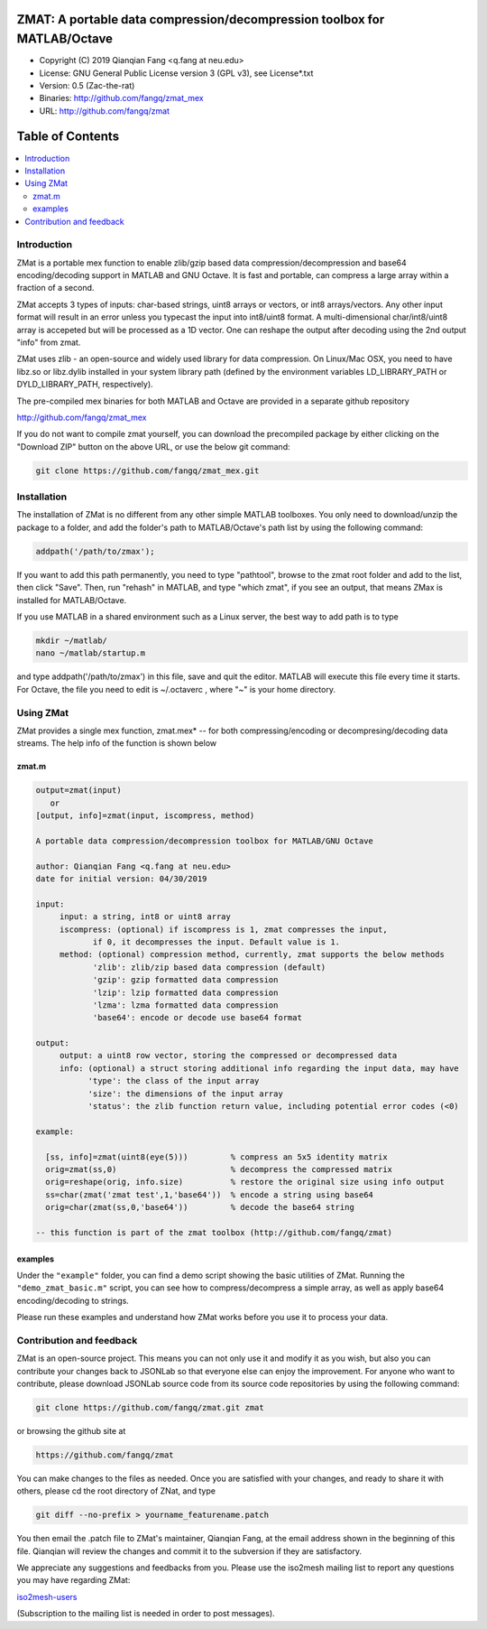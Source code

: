 ##############################################################################                                                      
  ZMAT: A portable data compression/decompression toolbox for MATLAB/Octave             
##############################################################################

* Copyright (C) 2019  Qianqian Fang <q.fang at neu.edu>
* License: GNU General Public License version 3 (GPL v3), see License*.txt
* Version: 0.5 (Zac-the-rat)
* Binaries: http://github.com/fangq/zmat_mex
* URL: http://github.com/fangq/zmat

#################
Table of Contents
#################
.. contents::
  :local:
  :depth: 3

============
Introduction
============

ZMat is a portable mex function to enable zlib/gzip based data 
compression/decompression and base64 encoding/decoding support in 
MATLAB and GNU Octave. It is fast and portable, can compress a 
large array within a fraction of a second.

ZMat accepts 3 types of inputs: char-based strings, uint8 arrays
or vectors, or int8 arrays/vectors. Any other input format will 
result in an error unless you typecast the input into int8/uint8
format. A multi-dimensional char/int8/uint8 array is accepeted
but will be processed as a 1D vector. One can reshape the output
after decoding using the 2nd output "info" from zmat.

ZMat uses zlib - an open-source and widely used library for data
compression. On Linux/Mac OSX, you need to have libz.so or libz.dylib
installed in your system library path (defined by the environment
variables LD_LIBRARY_PATH or DYLD_LIBRARY_PATH, respectively).

The pre-compiled mex binaries for both MATLAB and Octave are 
provided in a separate github repository

http://github.com/fangq/zmat_mex

If you do not want to compile zmat yourself, you can download the
precompiled package by either clicking on the "Download ZIP" button
on the above URL, or use the below git command:

.. code:: shell

    git clone https://github.com/fangq/zmat_mex.git

================
Installation
================

The installation of ZMat is no different from any other simple
MATLAB toolboxes. You only need to download/unzip the  package
to a folder, and add the folder's path to MATLAB/Octave's path list
by using the following command:

.. code:: matlab

    addpath('/path/to/zmax');

If you want to add this path permanently, you need to type "pathtool", 
browse to the zmat root folder and add to the list, then click "Save".
Then, run "rehash" in MATLAB, and type "which zmat", if you see an 
output, that means ZMax is installed for MATLAB/Octave.

If you use MATLAB in a shared environment such as a Linux server, the
best way to add path is to type 

.. code:: shell

   mkdir ~/matlab/
   nano ~/matlab/startup.m

and type addpath('/path/to/zmax') in this file, save and quit the editor.
MATLAB will execute this file every time it starts. For Octave, the file
you need to edit is ~/.octaverc , where "~" is your home directory.

================
Using ZMat
================

ZMat provides a single mex function, zmat.mex* -- for both compressing/encoding
or decompresing/decoding data streams. The help info of the function is shown
below

----------
zmat.m
----------

.. code-block:: matlab

  output=zmat(input)
     or
  [output, info]=zmat(input, iscompress, method)
 
  A portable data compression/decompression toolbox for MATLAB/GNU Octave
  
  author: Qianqian Fang <q.fang at neu.edu>
  date for initial version: 04/30/2019
 
  input:
       input: a string, int8 or uint8 array
       iscompress: (optional) if iscompress is 1, zmat compresses the input, 
              if 0, it decompresses the input. Default value is 1.
       method: (optional) compression method, currently, zmat supports the below methods
              'zlib': zlib/zip based data compression (default)
              'gzip': gzip formatted data compression
              'lzip': lzip formatted data compression
              'lzma': lzma formatted data compression
              'base64': encode or decode use base64 format
 
  output:
       output: a uint8 row vector, storing the compressed or decompressed data
       info: (optional) a struct storing additional info regarding the input data, may have
             'type': the class of the input array
             'size': the dimensions of the input array
             'status': the zlib function return value, including potential error codes (<0)
 
  example:
 
    [ss, info]=zmat(uint8(eye(5)))         % compress an 5x5 identity matrix
    orig=zmat(ss,0)                        % decompress the compressed matrix
    orig=reshape(orig, info.size)          % restore the original size using info output
    ss=char(zmat('zmat test',1,'base64'))  % encode a string using base64
    orig=char(zmat(ss,0,'base64'))         % decode the base64 string
 
  -- this function is part of the zmat toolbox (http://github.com/fangq/zmat)

---------
examples
---------

Under the ``"example"`` folder, you can find a demo script showing the 
basic utilities of ZMat. Running the ``"demo_zmat_basic.m"`` script, 
you can see how to compress/decompress a simple array, as well as apply
base64 encoding/decoding to strings.

Please run these examples and understand how ZMat works before you use
it to process your data.

==========================
Contribution and feedback
==========================

ZMat is an open-source project. This means you can not only use it and modify
it as you wish, but also you can contribute your changes back to JSONLab so
that everyone else can enjoy the improvement. For anyone who want to contribute,
please download JSONLab source code from its source code repositories by using the
following command:


.. code:: shell

      git clone https://github.com/fangq/zmat.git zmat

or browsing the github site at

.. code:: shell

      https://github.com/fangq/zmat
 

You can make changes to the files as needed. Once you are satisfied with your
changes, and ready to share it with others, please cd the root directory of 
ZNat, and type

.. code:: shell

      git diff --no-prefix > yourname_featurename.patch
 

You then email the .patch file to ZMat's maintainer, Qianqian Fang, at
the email address shown in the beginning of this file. Qianqian will review 
the changes and commit it to the subversion if they are satisfactory.

We appreciate any suggestions and feedbacks from you. Please use the iso2mesh
mailing list to report any questions you may have regarding ZMat:

`iso2mesh-users <https://groups.google.com/forum/#!forum/iso2mesh-users>`_

(Subscription to the mailing list is needed in order to post messages).
